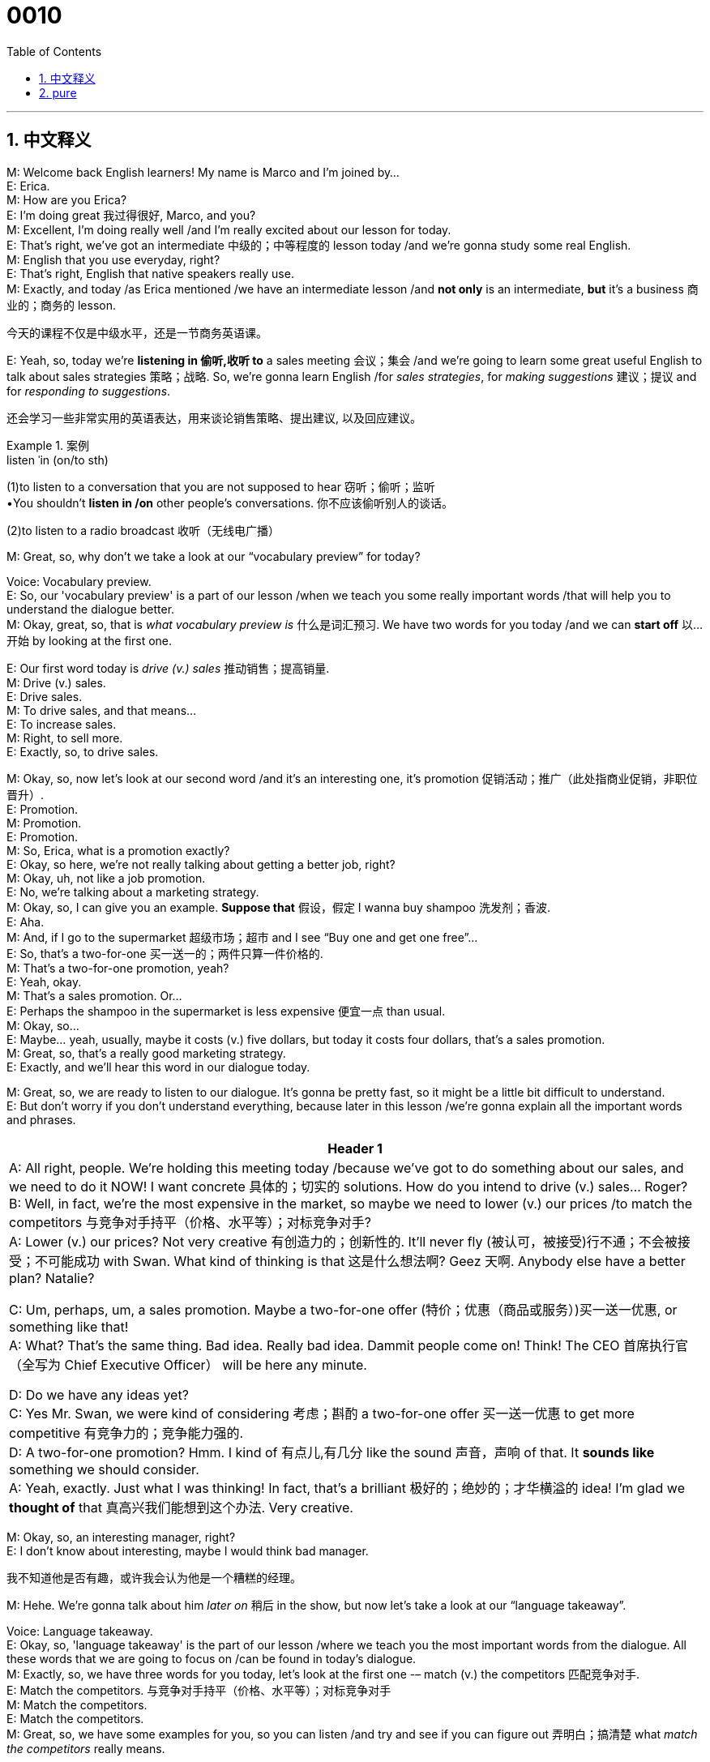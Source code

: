 = 0010
:toc: left
:toclevels: 3
:sectnums:
:stylesheet: ../../../../myAdocCss.css

'''


== 中文释义


M: Welcome back English learners! My name is Marco and I'm joined by… +
E: Erica. +
M: How are you Erica? +
E: I'm doing great 我过得很好, Marco, and you? +
M: Excellent, I'm doing really well /and I'm really excited about our lesson for today. +
E: That's right, we've got an intermediate 中级的；中等程度的 lesson today /and we're gonna study some real English. +
M: English that you use everyday, right? +
E: That's right, English that native speakers really use. +
M: Exactly, and today /as Erica mentioned /we have an intermediate lesson /and *not only* is an intermediate, *but* it's a business 商业的；商务的 lesson. +

[.my2]
今天的课程不仅是中级水平，还是一节商务英语课。

E: Yeah, so, today we're *listening in 偷听,收听 to* a sales meeting 会议；集会 /and we're going to learn some great useful English to talk about sales strategies 策略；战略. So, we're gonna learn English /for _sales strategies_, for _making suggestions_ 建议；提议 and for _responding to suggestions_. +

[.my2]
还会学习一些非常实用的英语表达，用来谈论销售策略、提出建议, 以及回应建议。

[.my1]
.案例
====
.listen ˈin (on/to sth)
(1)to listen to a conversation that you are not supposed to hear 窃听；偷听；监听 +
•You shouldn't *listen in /on* other people's conversations. 你不应该偷听别人的谈话。

(2)to listen to a radio broadcast 收听（无线电广播）
====


M: Great, so, why don't we take a look at our “vocabulary preview” for today? +

Voice: Vocabulary preview. +
E: So, our 'vocabulary preview' is a part of our lesson /when we teach you some really important words /that will help you to understand the dialogue better. +
M: Okay, great, so, that is _what vocabulary preview is_ 什么是词汇预习. We have two words for you today /and we can *start off* 以…开始 by looking at the first one. +

E: Our first word today is _drive (v.) sales_ 推动销售；提高销量. +
M: Drive (v.) sales. +
E: Drive sales. +
M: To drive sales, and that means… +
E: To increase sales. +
M: Right, to sell more. +
E: Exactly, so, to drive sales. +

M: Okay, so, now let's look at our second word /and it's an interesting one, it's promotion 促销活动；推广（此处指商业促销，非职位晋升）. +
E: Promotion. +
M: Promotion. +
E: Promotion. +
M: So, Erica, what is a promotion exactly? +
E: Okay, so here, we're not really talking about getting a better job, right? +
M: Okay, uh, not like a job promotion. +
E: No, we're talking about a marketing strategy. +
M: Okay, so, I can give you an example. *Suppose that* 假设，假定 I wanna buy shampoo 洗发剂；香波. +
E: Aha. +
M: And, if I go to the supermarket 超级市场；超市 and I see “Buy one and get one free”… +
E: So, that's a two-for-one 买一送一的；两件只算一件价格的. +
M: That's a two-for-one promotion, yeah? +
E: Yeah, okay. +
M: That's a sales promotion. Or… +
E: Perhaps the shampoo in the supermarket is less expensive 便宜一点 than usual. +
M: Okay, so… +
E: Maybe… yeah, usually, maybe it costs (v.) five dollars, but today it costs four dollars, that's a sales promotion. +
M: Great, so, that's a really good marketing strategy. +
E: Exactly, and we'll hear this word in our dialogue today. +

M: Great, so, we are ready to listen to our dialogue. It's gonna be pretty fast, so it might be a little bit difficult to understand. +
E: But don't worry if you don't understand everything, because later in this lesson /we're gonna explain all the important words and phrases. +

[.small]
[options="autowidth" cols="1a"]
|===
|Header 1

|A: All right, people. We’re holding this meeting today /because we’ve got to do something about our sales, and we need to do it NOW! I want concrete 具体的；切实的 solutions. How do you intend to drive (v.) sales... Roger? +
B: Well, in fact, we’re the most expensive in the market, so maybe we need to lower (v.) our prices /to match the competitors 与竞争对手持平（价格、水平等）；对标竞争对手? +
A: Lower (v.) our prices? Not very creative 有创造力的；创新性的. It’ll never fly (被认可，被接受)行不通；不会被接受；不可能成功 with Swan. What kind of thinking is that 这是什么想法啊? Geez 天啊. Anybody else have a better plan? Natalie? +

C: Um, perhaps, um, a sales promotion. Maybe a two-for-one offer (特价；优惠（商品或服务）)买一送一优惠, or something like that! +
A: What? That’s the same thing. Bad idea. Really bad idea. Dammit people come on! Think! The CEO 首席执行官（全写为 Chief Executive Officer） will be here any minute. +

D: Do we have any ideas yet? +
C: Yes Mr. Swan, we were kind of considering 考虑；斟酌 a two-for-one offer 买一送一优惠 to get more competitive 有竞争力的；竞争能力强的. +
D: A two-for-one promotion? Hmm. I kind of 有点儿,有几分 like the sound 声音，声响 of that. It *sounds like* something we should consider. +
A: Yeah, exactly. Just what I was thinking! In fact, that’s a brilliant 极好的；绝妙的；才华横溢的 idea! I’m glad we *thought of* that 真高兴我们能想到这个办法. Very creative.

|===


M: Okay, so, an interesting manager, right? +
E: I don't know about interesting, maybe I would think bad manager. +

[.my2]
我不知道他是否有趣，或许我会认为他是一个糟糕的经理。

M: Hehe. We're gonna talk about him _later on_ 稍后 in the show, but now let's take a look at our “language takeaway”. +

Voice: Language takeaway. +
E: Okay, so, 'language takeaway' is the part of our lesson /where we teach you the most important words from the dialogue. All these words that we are going to focus on /can be found in today's dialogue. +
M: Exactly, so, we have three words for you today, let's look at the first one -– match (v.) the competitors 匹配竞争对手. +
E: Match the competitors. 与竞争对手持平（价格、水平等）；对标竞争对手 +
M: Match the competitors. +
E: Match the competitors. +
M: Great, so, we have some examples for you, so you can listen /and try and see if you can figure out 弄明白；搞清楚 what _match the competitors_ really means. +

Voice: Example one. +
A: We guarantee 保证；担保 that /we can match the competitors’ lowest price. +

[.my2]
我们 “guarantee”（保证；担保）能做到与竞争对手的最低价格持平。

Voice: Example two. +
B: It’s impossible 不可能的；办不到的 for us /to match the competitors. Our costs 成本；费用 are just too high. +

Voice: Example three. +
C: Do you think /we can match our competitors’ prices /and still keep our quality 质量；品质 high? +

E: Uh, okay, so, I see 我明白了 /that _match the competitors_ means (v.) `宾` to be *as good as* or *better than* other companies /in the same industry 行业；产业. +
M: Exactly, match the competitors. +

E: Alright, so, let's *move to* our second word today for language takeaways /and it is _in the market_ 在行业内；在市场上. +
M: In the market. +
E: In the market. +
M: In the market. +
E: We heard this phrase in the dialogue /and it means _in the industry_ 在这个行业里,在行业中. +
M: Exactly, I can say, for example, “EnglishPod is the best language pod 播客（全写为 podcast） in the market”. +
E: So, of all the podcasts 播客（一种音频节目） that teach English EnglishPod is the best. +

[.my2]
在所有教英语的 “podcasts”（播客，一种音频节目）里，EnglishPod 是最好的。

M: Of course. +
E: Yeah. +
M: No doubt about it. 毫无疑问 +
E: I totally agree. +

M: Right, or I can give you another example “iPods are the most popular mp3-players (MP3播放器) in the market”. +
E: So, of all the mp3 players in the world /iPods are the most popular. So, let's move to our final word for today /and it is… +
M: It’ll never fly 行不通；不会被接受；不可能成功. +
E: It'll never fly. +
M: It'll never fly. +
E: It will never fly. +
M: So, this phrase sounds (v.) a little bit strange. +
E: I know, fly? Are we talking about an airplane 飞机 here? What's going on? +
M: Hehe. Exactly, but we're not, so… so, we're gonna give you some examples /and try and guess what _it’ll never fly_ really means. +

Voice: Example one. +
A: This marketing plan will never fly 行不通. It’s just too expensive. +

Voice: Example two. +
B: What? You want to sell (v.) bikinis 比基尼泳装 in Alaska? That’ll never fly. +

Voice: Example three. +
C: Brad told me _his idea for film script_ 电影剧本, but the story will never fly. It’s not interesting enough. +

E: So, it means _it won't work_. +
M: It won't work, it's not a good idea. +
E: They'll never agree. +
M: Exactly. Great, so, now we've seen a lot of useful phrases /and we are ready to listen to our dialogue a second time, but this time /it's gonna be slow. +
E: So, you'll be able to understand a little bit better /and you'll be able to hear the words and phrases /we were just talking about. +

\... +
\... +
\... +
 
M: Okay, great, I hope everyone understands a lot better now. +
E: And I hope everyone could *listen out 留心听,专注地听某个期望的声音 for* some of those key words. +

[.my1]
.案例
====
.listen (ˈout) for sth
to be prepared /to hear (v.) a particular sound 留心听（某种声音） +
•Can you *listen out /for* the doorbell? 你能留心听着门铃吗？


====


M: Right, so, now it's time for us to take a look at “fluency builder”. +
Voice: Fluency builder. +
E: So, with 'fluency builder' /we try to help you increase your fluency （语言的）流利度；流畅度. We take a word or phrase that you already know /and show you how to say it *_a little bit more naturally_, _a little bit more_ like* a native English speaker. +
M: Right, and we have three of these words for you today. +
E: Yeah. +

M: Let's start with the first one. Okay, so, often /students will say something like… +
E: “I'll be here soon”. 我很快就到这儿了 +
M: Or… +
E: “I will arrive soon”. 我很快就到了 +
M: Right, and these sentences are correct. +
E: They're totally fine, but I think there's a better way to say this. +
M: Right, and we heard it in the dialogue, so, let's listen to what the person in the dialogue said.

Phrase 1: The CEO *will be here any minute* 随时；马上. The CEO will be here any minute. +
M: Okay, so, #be here any minute#, he'll be here any minute. It just sounds a little bit more natural. +
E: Yeah, I think I use this phrase quite often, he’ll be here any minute. +
M: He'll be here soon. +
E: Yeah. +
M: Great. Okay, so, let's *move on to* our second phrase for fluency builder. +
E: So, this phrase will help you to learn how to say “I'm thinking about something 我正在考虑某件事” *in a better sounding (a.)听起来…的方式,表达方式 way* (用一种听起来更好的表达方式,更自然地表达). +
M: Right, so, you can say something like “We are thinking about a sales strategy”. +
E: Or “That sounds like something we should *think about*”. +

[.my2]
这似乎是个我们应该考虑的事情。

M: Right, and it's perfectly correct. +
E: Yeah, there's no problem with this. +
M: But in the dialogue we heard something a little bit different, so, let's listen to it.

Phrase 2: It sounds like something we should *consider*. It sounds like something we should consider. +
M: So, _consider_ *sounds like* a pretty natural way of saying it, right? +
E: Yeah, and you know what, I think /it sounds (v.) really kind of smart 聪明的，明智的. +
M: Yeah, it sounds (v.) more formal 正式的；礼节性的 even, at times. +

[.my2]
有时候听起来还更 “formal”（正式的；礼节性的）一些。

E: A little more professional 专业的；职业的. +
M: Yeah. +
E: Yeah. +
M: It's a good word. +
E: Yeah. +

M: Okay, brilliant! So, let's move on to our third word. +
E: Marco you already said our third word. +

[.my2]
你刚才已经说出第三个词了哦。

M: Hehe. Oh, yeah, I actually did. _Brilliant_, um, that's a great word right there. +

[.my2]
哦，对，我确实说了。“Brilliant”（极好的；绝妙的），这个词本身就很棒。

E: Yeah. A lot of people might say “That's a great idea!” or “Great!”, but in the dialogue /we heard another way of saying this same idea.

Phrase 3: #That’s a brilliant idea#. That’s a brilliant idea. +
M: Okay, so, this is great, but I would have to say that /it's a little bit more British English. +
E: Yeah, I'd agree with you there, but I also think / `主` it `谓` sort of *gives* (v.) more power *to* _this idea /同位 that it's a good idea_. Brilliant idea! +

[.my2]
但我觉得它还能更强烈地表达 “这是个好主意” 的意思。

M: That _it's a really, really good idea_. +

[.my2]
就是 “这是个非常非常好的主意”。

E: Yeah, yeah. +
M: And I like that word. +
E: Yeah. +
M: Okay, so, we're ready to listen to our dialogue again, a third time, but at its normal speed. +

\... +
\... +
\... +
 
M: Alright, so, `主` listening to this dialogue `谓` makes you think about this boss. I'm pretty sure /everyone has had a manager 经理；管理者 or a… supervisor 主管；督导员 that's similar to this guy. +
E: Yeah, this boss - a clerk 职员；办事员（此处语境中可理解为“职位不高却摆架子的管理者”）. I would have to say /he sounds like a terrible person to work for. +
M: Hehe. Yeah, that's true. If you're a manager, you want to motivate 激励；激发（某人的积极性） your employees 雇员；员工. +
E: I think it's `主` the most important thing 后定说明 a manager does `系` is to encourage (v.)鼓励；激励 his or her employees /and to help support them to grow /and to be better people in the job /and this guy is totally not doing this. +
M: And you can tell, because they are a little bit scared (a.)惊恐的，恐惧的；担心的，焦虑的 of talking /and he *cuts them off* 打断（某人的话） with saying “Oh, it's a bad idea, give me a better idea” and stuff 后定说明 like that 等等类似的东西. +
E: Yeah, I could never work for 为……工作 a guy like this. +
M: Hehe. +

E: You know, my first boss that I had /when I first entered the workforce 劳动力；就业人口（此处指“职场”）, um, I was in a very junior position 初级职位；基层岗位 /and I was working for a large company /and the General Manager 总经理（缩写为 GM） of the company, he was amazing 惊人的，了不起的, he was so encouraging 特别会鼓励人. He knew every single employee's name, first name, and he would, you know, make an effort 努力；尽力 to stop /and say “Hello” /and ask them _how things were going_. 他还会特意停下来跟你打招呼，问你近况怎么样。 And, you know what, this left me with such a good feeling about the company /that I really want *to work hard for* this company /and try my best. And I think that /I've never… met such a great boss as 如同 this guy. 我觉得我再也没遇到过这么好的老板了。 +

M: No, I think that's true. Definitely, if you have a boss that's encouraging and motivating like that, it makes you work (v.) harder /and makes you feel part of a really special team 团队；工作组 /and that's something we can all agree on /and I'm sure `主` all our managers _out there_ 在（某个范围）之外的,广大的,所有的 谓` do the same. Well, you know what, I hope some of our listeners *log on 登录（电脑系统、网站等） to* our website /and maybe they can tell us some experiences 经历；体验 with bad managers or good managers /or if they are managers, how they handle 处理；应对 things. +

[.my2]
是啊，你说得太对了。如果有这样一位会鼓励人、能激发员工积极性的老板，你肯定会更努力工作，也会觉得自己是这个特别棒的 “team”（团队；工作组）的一员 —— 这一点大家肯定都同意，而且我相信所有管理者都会这么做。

[.my1]
.案例
====
.I'm sure all our managers _out there_  do the same. 我相信（正在听节目的）所有经理们也会这么做。
​​“out there”​​ 在这里的意思不是“在外面”，而是作为一个​​习惯用语（idiom）​​，起到强调和指向的作用。

​“out there”​​ 在这个句子中的意思是：
​​*“在（某个范围）之外的”、“广大的”、“所有的”*​​ +
它用来泛指​​一个特定群体中所有分散在各处的人​​，在这里特指​​所有正在收听我们节目的经理们​​。

•*out there创造了一个概念性的空间，指代​​电台/播客信号所能覆盖的所有地方​​，即所有潜在的听众。*
类似于中文里说：“​​收音机前的​​所有经理们”或“​​正在听节目的​​各位经理们”。


- ​对观众说​​: Hello to all our listeners ​​_out there_​​!
​​收音机前的​​各位听众，你们好！

- 对粉丝说​​: Thanks to all my fans ​​_out there_​​ for your support!
​​感谢所有支持我的​​粉丝们！

- 泛泛而言​​: There are a lot of crazy ideas ​​_out there_​​.
​​世上​​有好多疯狂的想法。


*out there​​: 呼唤并包含一个广泛、分散的群体.​​"……的；各位；所有的；正在听节目的"*
====

E: Yeah, and hopefully they can use some of these great phrases /that we talked about today. +
M: Great, so, *be sure* everyone to visit our website at englishpod.com /and… where you can find a lot of other information and really good resources 资源；资料 /to continue improving 提高；改进 your English. +
E: That's right, so, thanks for listening today everyone, and until next time, this is… Good bye! +
M: Bye! +

[.my1]
.案例
====
.be sure /everyone to visit our website
主持人是在对每一个听众（you）说话，要求每一位听众（you）去确保自己以及身边的所有人（everyone）都去做“访问网站”这个动作。


====


'''

== pure

M: Welcome back English learners! My name is Marco and I'm joined by… +
E: Erica. +
M: How are you Erica? +
E: I'm doing great, Marco, and you? +
M: Excellent, I'm doing really well and I'm really excited about our lesson for today. +
E: That's right, we've got an intermediate lesson today and we're gonna study some real 
English. +
M: English that you use everyday, right? +
E: That's right, English that native speakers really use. +
M: Exactly, and today as Erica mentioned we have an intermediate lesson and not only is an 
intermediate, but it's a business lesson. +
E: Yeah, so, today we're listening in to a sales meeting and we're going to learn some 
great useful English to talk about sales strategies. So, we're gonna learn English for sales
strategies, for making suggestions and for responding to suggestions. +
M: Great, so, why don't we take a look at our “vocabulary preview” for today? +
Voice: Vocabulary preview. +
E: So, our 'vocabulary preview' is a part of our lesson when we teach you some really 
important words that will help you to understand the dialogue better. +
M: Okay, great, so, that is what vocabulary preview is. We have two words for you today 
and we can start off by looking at the first one. +
E: Our first word today is drive sales. +
M: Drive sales. +
E: Drive sales. +
M: To drive sales, and that means… +
E: To increase sales. +
M: Right, to sell more. +
E: Exactly, so, to drive sales. +
M: Okay, so, now let's look at our second word and it's an interesting one, it's promotion. +
E: Promotion. +
M: Promotion. +
E: Promotion. +
M: So, Erica, what is a promotion exactly? +
E: Okay, so here, we're not really talking about getting a better job, right? +
M: Okay, uh, not like a job promotion. +
E: No, we're talking about a marketing strategy. +
M: Okay, so, I can give you an example. Suppose that I wanna buy shampoo. +
E: Aha. +
M: And, if I go to the supermarket and I see “Buy one and get one free”… +
E: So, that's a two-for-one. +
M: That's a two-for-one promotion, yeah? +
E: Yeah, okay. +
M: That's a sales promotion. Or… +
E: Perhaps the shampoo in the supermarket is less expensive than usual. +
M: Okay, so… +
E: Maybe… yeah, usually, maybe it costs five dollars, but today it costs four dollars, that's a 
sales promotion. +
M: Great, so, that's a really good marketing strategy. +
E: Exactly, and we'll hear this word in our dialogue today. +
M: Great, so, we are ready to listen to tour dialogue. It's gonna be pretty fast, so it might 
be a little bit difficult to understand. +
E: But don't worry if you don't understand everything, because later in this lesson we're 
gonna explain all the important words and phrases. +

A: All right, people. We’re holding this meeting to- 
day because we’ve got to do something about our
sales, and we need to do it NOW! I want concrete
solutions. How do you intend to drive sales...
Roger? +
B: Well, in fact, we’re the most expensive in the mar- 
ket, so maybe we need to lower our prices to
match the competitors? +
A: Lower our prices? Not very creative. It’ll never fly 
with Swan. What kind of thinking is that? Geez.
Anybody else have a better plan? Natalie? +
C: Um, perhaps, um, a sales promotion. Maybe a 
two-for-one offer, or something like that! +
A: What? That’s the same thing. Bad idea. Really 
bad idea. Dammit people come on! Think! The
CEO will be here any minute. +
D: Do we have any ideas yet? +
C: Yes Mr. Swan, we were kind of considering a two- 
for-one offer to get more competitive. +
D: A two-for-one promotion? Hmm. I kind of like the 
sound of that. It sounds like something we should
consider. +
A: Yeah, exactly. Just what I was thinking! In fact, 
that’s a brilliant idea! I’m glad we thought of that.
Very creative.
 
M: Okay, so, an interesting manager, right? +
E: I don't know about interesting, maybe I would think bad manager. +
M: Hehe. We're gonna talk about him later on in the show, but now let's take a look at our 
“language takeaway”. +
Voice: Language takeaway. +
E: Okay, so, 'language takeaway' is the part of our lesson where we tech you the most 
important words from the dialogue. All these words that we are going to focus on can be
found in today's dialogue. +
M: Exactly, so, we have three words for you today, let's look at the first one – match the 
competitors. +
E: Match the competitors. +
M: Match the competitors. +
E: Match the competitors. +
M: Great, so, we have some examples for you, so you can listen and try and see if you can 
figure out what match the competitors really means. +
Voice: Example one. +
A: We guarantee that we can match the competitors’ lowest price. +
Voice: Example two. +
B: It’s impossible for us to match the competitors. Our costs are just too high. +
Voice: Example three. +
C: Do you think we can match our competitors’ prices and still keep our quality high? +
E: Uh, okay, so, I see that match the competitors means to be as good as or better than 
other companies in the same industry. +
M: Exactly, match the competitors. +
E: Alright, so, let's move to our second word today for language takeaways and it is in the 
market. +
M: In the market. +
E: In the market. +
M: In the market. +
E: We heard this phrase in the dialogue and it means in the industry. +
M: Exactly, I can say, for example, “EnglishPod is the best language pod in the market”. +
E: So, of all the podcasts that teach English EnglishPod is the best. +
M: Of course. +
E: Yeah. +
M: No doubt about it. +
E: I totally agree. +
M: Right, or I can give you anther example “iPods are the most popular mp3-players in the 
market”. +
E: So, of all the mp3 players in the world iPods are the most popular. So, let's move to our 
final word for today and it is… +
M: It’ll never fly. +
E: It'll never fly. +
M: It'll never fly. +
E: It will never fly. +
M: So, this phrase sounds a little bit strange. +
E: I know, fly? Are we talking about an airplane here? What's going on? +
M: Hehe. Exactly, but we're not, so… so, we're gonna give you some examples and try and 
guess what it’ll never fly really means. +
Voice: Example one. +
A: This marketing plan will never fly. It’s just too expensive. +
Voice: Example two. +
B: What? You want to sell bikinis in Alaska? That’ll never fly. +
Voice: Example three. +
C: Brad told me his idea for film script, but the story will never fly. It’s not interesting 
enough. +
E: So, it means it won't work. +
M: It won't work, it's not a good idea. +
E: They'll never agree. +
M: Exactly. Great, so, now we've seen a lot of useful phrases and we are ready to listen to 
our dialogue a second tine, but this time it's gonna be slow. +
E: So, you'll be able to understand a little bit better and you'll be able to hear the ph… 
words and phrases we were just talking about. +

\... +
\... +
\... +
 
M: Okay, great, I hope everyone understands a lot better now. +
E: And I hope everyone could listen out for some of those key words. +
M: Right, so, now it's time for us to take a look at “fluency builder”. +
Voice: Fluency builder. +
E: So, with 'fluency builder' we try to help you increase your fluency. We take a ph… word 
or phrase that you already know and show you how to say it a little bit more naturally, a
little bit more like a native English speaker. +
M: Right, and we have three of these words for you today. +
E: Yeah. +
M: Let's start with the first one. Okay, so, often students will say something like… +
E: “I'll be here soon”. +
M: Or… +
E: “I will arrive soon”. +
M: Right, and these sentences are correct. +
E: They're totally fine, but I think there's a better way to say this. +
M: Right, and we heard it in the dialogue, so, let's listen to what the person in the dialogue 
said.
Phrase 1: The CEO will be here any minute. The CEO will be here any minute. +
M: Okay, so, be here any minute, he'll be here any minute. It just sounds a little bit more 
natural. +
E: Yeah, I think I use this phrase quite often, he’ll be here any minute. +
M: He'll be here soon. +
E: Yeah. +
M: Great. Okay, so, let's move on to our second phrase for fluency builder. +
E: So, this phrase will help you to learn how to say “I'm thinking about something” in a 
better sounding way. +
M: Right, so, you can say something like “We are thinking about a sales strategy”. +
E: Or “That sounds like something we should think about”. +
M: Right, and it's perfectly correct. +
E: Yeah, there's no problem with this. +
M: But in the dialogue we heard something a little bit different, so, let's listen to it. 
Phrase 2: It sounds like something we should consider. It sounds like something we should
consider. +
M: So, consider sounds like a pretty natural way of saying it, right? +
E: Yeah, and you know what, I think it sounds really kind of smart. +
M: Yeah, it sounds more formal even, at times. +
E: A little more professional. +
M: Yeah. +
E: Yeah. +
M: It's a good word. +
E: Yeah. +
M: Okay, brilliant! So, let's move on to our third word. +
E: Marco you already said our third word. +
M: Hehe. Oh, yeah, I actually did. Brilliant, um, that's a great word right there. +
E: Yeah. A lot of people might say “That's a great idea!” or “Great!”, but in the dialogue we 
heard another way of saying this same idea.
Phrase 2: That’s a brilliant idea. That’s a brilliant idea. +
M: Okay, so, this is great, but I would have to say that it's a little bit more British English. +
E: Yeah, I'd agree with you there, but I also think it sort of gives more power to this idea 
that it's a good idea. Brilliant idea! +
M: That it's a really, really good idea. +
E: Yeah, yeah. +
M: And I like that word. +
E: Yeah. +
M: Okay, so, we're ready to listen to our dialogue again, a third time, but at its normal 
speed. +

\... +
\... +
\... +
 
M: Alright, so, listening to this dialogue makes you think about this boss. I'm pretty sure 
everyone has had a manger or a… supervisor that's similar to this guy. +
E: Yeah, this boss - a clerk. I would have to say he sounds like a terrible person to work for. +
M: Hehe. Yeah, that's true. If you're a manager, you want to motivate your employees. +
E: I think it's the most important thing a manger does is to encourage his or her employees 
and to help support them to grow and to be better people in the job and this guys is totally
not doing this. +
M: And you can tell, because they are a little bit scared of talking and he cuts them off 
with saying “Oh, it's a bad idea, give me a better idea” and stuff like that. +
E: Yeah, I could never work for guy like this. +
M: Hehe. +
E: You know, my first boss that I had when I first entered the workforce, um, I was in a 
very junior position and I was working for a large company and the General Manger of the
company, he was amazing, he was so encouraging. He knew every single employee's name,
first name, and he would, you know, make an effort to stop and say “Hello” and ask them
how things were going. And, you know what, this left me with such a good feeling about the
company that I really wants to work hard for this company and try my best. And I think that
I've never… met such a great boss as this guy. +
M: No, I think that's true. Definitely, if you have a boss that's encouraging and motivating 
like that, it makes you work harder and makes you feel part of a really special team and
that's something we can all agree on and I'm sure all our managers out there do the same.
Well, you know what, I hope some of our listeners log on to our website and maybe they
can tell us some experiences with bad managers or good managers or if they are managers,
how they handle things. +
E: Yeah, and hopefully they can use some of these great phrases that we talked about 
today. +
M: Great, so, be sure everyone to visit our website at englishpod.com and… where you 
can find a lot of other information and really good resources to continue improving your
English. +
E: That's right, so, thanks for listening today everyone, and until next time, this is… Good 
bye! +
M: Bye! +
